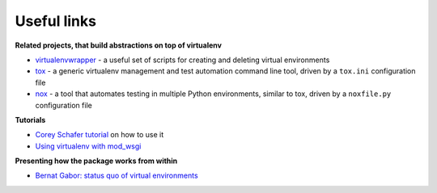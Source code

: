 Useful links
============

**Related projects, that build abstractions on top of virtualenv**

* `virtualenvwrapper <https://virtualenvwrapper.readthedocs.io/en/latest/>`_ - a useful set of scripts for creating and deleting virtual environments
* `tox <https://tox.readthedocs.io/en/latest/>`_ - a generic virtualenv management and test automation command line tool, driven by a ``tox.ini``
  configuration file
* `nox <https://nox.thea.codes/en/stable/>`_ - a tool that automates testing in multiple Python environments, similar to tox,
  driven by a ``noxfile.py`` configuration file

**Tutorials**

* `Corey Schafer tutorial <https://www.youtube.com/watch?v=N5vscPTWKOk>`_ on how to use it
* `Using virtualenv with mod_wsgi <http://code.google.com/p/modwsgi/wiki/VirtualEnvironments>`_

**Presenting how the package works from within**

* `Bernat Gabor: status quo of virtual environments <https://www.youtube.com/watch?v=o1Vue9CWRxU>`_
